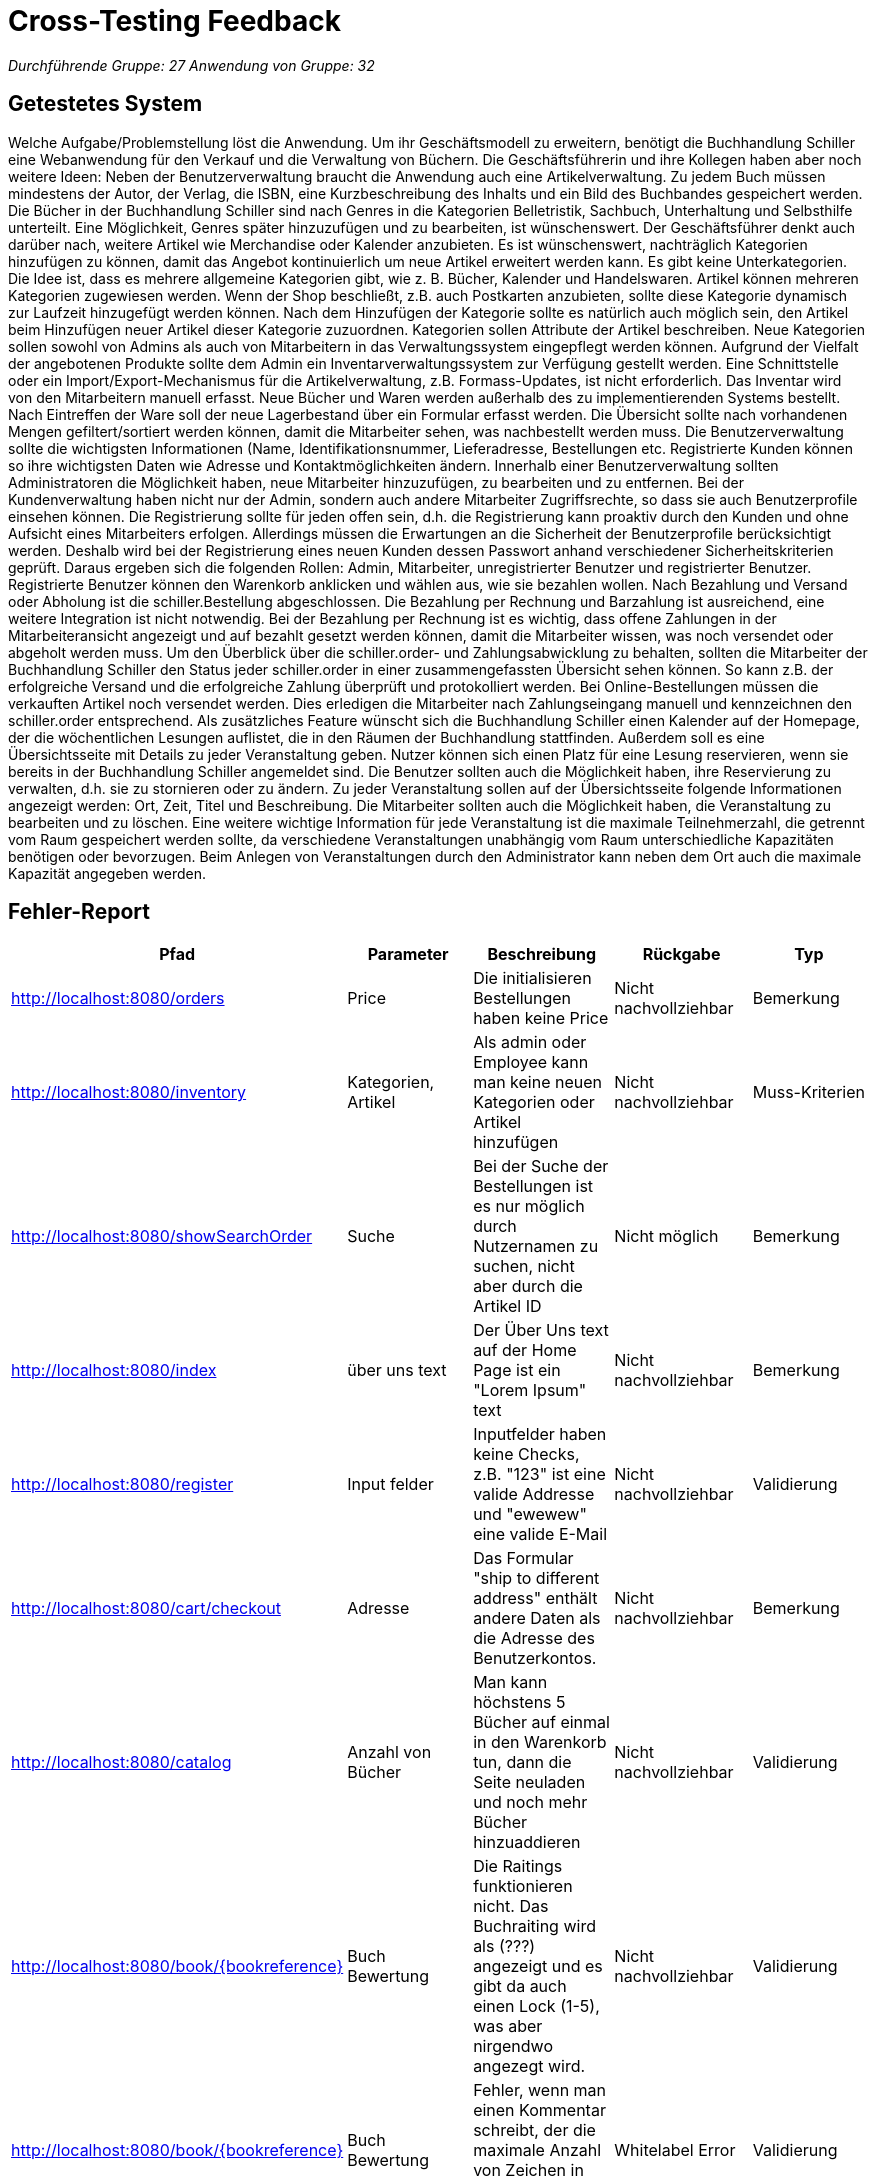 = Cross-Testing Feedback

__Durchführende Gruppe: 27__
__Anwendung von Gruppe: 32__

== Getestetes System
Welche Aufgabe/Problemstellung löst die Anwendung.
Um ihr Geschäftsmodell zu erweitern, benötigt die Buchhandlung Schiller eine Webanwendung für den Verkauf und die Verwaltung von Büchern. Die Geschäftsführerin und ihre Kollegen haben aber noch weitere Ideen: Neben der Benutzerverwaltung braucht die Anwendung auch eine Artikelverwaltung. Zu jedem Buch müssen mindestens der Autor, der Verlag, die ISBN, eine Kurzbeschreibung des Inhalts und ein Bild des Buchbandes gespeichert werden. Die Bücher in der Buchhandlung Schiller sind nach Genres in die Kategorien Belletristik, Sachbuch, Unterhaltung und Selbsthilfe unterteilt. Eine Möglichkeit, Genres später hinzuzufügen und zu bearbeiten, ist wünschenswert. Der Geschäftsführer denkt auch darüber nach, weitere Artikel wie Merchandise oder Kalender anzubieten. Es ist wünschenswert, nachträglich Kategorien hinzufügen zu können, damit das Angebot kontinuierlich um neue Artikel erweitert werden kann. Es gibt keine Unterkategorien. Die Idee ist, dass es mehrere allgemeine Kategorien gibt, wie z. B. Bücher, Kalender und Handelswaren. Artikel können mehreren Kategorien zugewiesen werden. Wenn der Shop beschließt, z.B. auch Postkarten anzubieten, sollte diese Kategorie dynamisch zur Laufzeit hinzugefügt werden können. Nach dem Hinzufügen der Kategorie sollte es natürlich auch möglich sein, den Artikel beim Hinzufügen neuer Artikel dieser Kategorie zuzuordnen. Kategorien sollen Attribute der Artikel beschreiben. Neue Kategorien sollen sowohl von Admins als auch von Mitarbeitern in das Verwaltungssystem eingepflegt werden können.
Aufgrund der Vielfalt der angebotenen Produkte sollte dem Admin ein Inventarverwaltungssystem zur Verfügung gestellt werden. Eine Schnittstelle oder ein Import/Export-Mechanismus für die Artikelverwaltung, z.B. Formass-Updates, ist nicht erforderlich. Das Inventar wird von den Mitarbeitern manuell erfasst. Neue Bücher und Waren werden außerhalb des zu implementierenden Systems bestellt. Nach Eintreffen der Ware soll der neue Lagerbestand über ein Formular erfasst werden. Die Übersicht sollte nach vorhandenen Mengen gefiltert/sortiert werden können, damit die Mitarbeiter sehen, was nachbestellt werden muss. Die Benutzerverwaltung sollte die wichtigsten Informationen (Name, Identifikationsnummer, Lieferadresse, Bestellungen etc. Registrierte Kunden können so ihre wichtigsten Daten wie Adresse und Kontaktmöglichkeiten ändern. Innerhalb einer Benutzerverwaltung sollten Administratoren die Möglichkeit haben, neue Mitarbeiter hinzuzufügen, zu bearbeiten und zu entfernen. Bei der Kundenverwaltung haben nicht nur der Admin, sondern auch andere Mitarbeiter Zugriffsrechte, so dass sie auch Benutzerprofile einsehen können. Die Registrierung sollte für jeden offen sein, d.h. die Registrierung kann proaktiv durch den Kunden und ohne Aufsicht eines Mitarbeiters erfolgen. Allerdings müssen die Erwartungen an die Sicherheit der Benutzerprofile berücksichtigt werden. Deshalb wird bei der Registrierung eines neuen Kunden dessen Passwort anhand verschiedener Sicherheitskriterien geprüft. Daraus ergeben sich die folgenden Rollen: Admin, Mitarbeiter, unregistrierter Benutzer und registrierter Benutzer.
Registrierte Benutzer können den Warenkorb anklicken und wählen aus, wie sie bezahlen wollen. Nach Bezahlung und Versand oder Abholung ist die schiller.Bestellung abgeschlossen. Die Bezahlung per Rechnung und Barzahlung ist ausreichend, eine weitere Integration ist nicht notwendig. Bei der Bezahlung per Rechnung ist es wichtig, dass offene Zahlungen in der Mitarbeiteransicht angezeigt und auf bezahlt gesetzt werden können, damit die Mitarbeiter wissen, was noch versendet oder abgeholt werden muss. Um den Überblick über die schiller.order- und Zahlungsabwicklung zu behalten, sollten die Mitarbeiter der Buchhandlung Schiller den Status jeder schiller.order in einer zusammengefassten Übersicht sehen können. So kann z.B. der erfolgreiche Versand und die erfolgreiche Zahlung überprüft und protokolliert werden. Bei Online-Bestellungen müssen die verkauften Artikel noch versendet werden. Dies erledigen die Mitarbeiter nach Zahlungseingang manuell und kennzeichnen den schiller.order entsprechend.
Als zusätzliches Feature wünscht sich die Buchhandlung Schiller einen Kalender auf der Homepage, der die wöchentlichen Lesungen auflistet, die in den Räumen der Buchhandlung stattfinden. Außerdem soll es eine Übersichtsseite mit Details zu jeder Veranstaltung geben. Nutzer können sich einen Platz für eine Lesung reservieren, wenn sie bereits in der Buchhandlung Schiller angemeldet sind. Die Benutzer sollten auch die Möglichkeit haben, ihre Reservierung zu verwalten, d.h. sie zu stornieren oder zu ändern. Zu jeder Veranstaltung sollen auf der Übersichtsseite folgende Informationen angezeigt werden: Ort, Zeit, Titel und Beschreibung. Die Mitarbeiter sollten auch die Möglichkeit haben, die Veranstaltung zu bearbeiten und zu löschen. Eine weitere wichtige Information für jede Veranstaltung ist die maximale Teilnehmerzahl, die getrennt vom Raum gespeichert werden sollte, da verschiedene Veranstaltungen unabhängig vom Raum unterschiedliche Kapazitäten benötigen oder bevorzugen. Beim Anlegen von Veranstaltungen durch den Administrator kann neben dem Ort auch die maximale Kapazität angegeben werden.

== Fehler-Report
// See http://asciidoctor.org/docs/user-manual/#tables
[options="header"]
|===
|Pfad |Parameter |Beschreibung |Rückgabe | Typ
|http://localhost:8080/orders| Price |Die initialisieren Bestellungen haben keine Price | Nicht nachvollziehbar | Bemerkung
|http://localhost:8080/inventory |Kategorien, Artikel |Als admin oder Employee kann man keine neuen Kategorien oder Artikel hinzufügen | Nicht nachvollziehbar| Muss-Kriterien
|http://localhost:8080/showSearchOrder | Suche |Bei der Suche der Bestellungen ist es nur möglich durch Nutzernamen zu
suchen, nicht aber durch die Artikel ID |Nicht möglich | Bemerkung
|http://localhost:8080/index |über uns text |Der Über Uns text auf der Home Page ist ein "Lorem Ipsum" text | Nicht nachvollziehbar | Bemerkung
|http://localhost:8080/register |Input felder |Inputfelder haben keine Checks, z.B. "123" ist eine valide Addresse und "ewewew" eine valide E-Mail | Nicht nachvollziehbar | Validierung
|http://localhost:8080/cart/checkout |Adresse |Das Formular "ship to different address" enthält andere Daten als die Adresse des Benutzerkontos. | Nicht nachvollziehbar | Bemerkung
|http://localhost:8080/catalog |Anzahl von Bücher |Man kann höchstens 5 Bücher auf einmal in den Warenkorb tun, dann die Seite neuladen und noch mehr Bücher hinzuaddieren | Nicht nachvollziehbar | Validierung
|http://localhost:8080/book/{bookreference} |Buch Bewertung |Die Raitings funktionieren nicht. Das Buchraiting wird als (???) angezeigt und es gibt da auch einen Lock (1-5), was aber nirgendwo angezegt wird. | Nicht nachvollziehbar | Validierung
|http://localhost:8080/book/{bookreference} |Buch Bewertung |Fehler, wenn man einen Kommentar schreibt, der die maximale Anzahl von Zeichen in der Eingabe erreicht hat. | Whitelabel Error |Validierung
|http://localhost:8080/book/{bookreference} |Buch Bewertung |Es steht auch kein Name des Kommentators da, was etwas komisch ist. Ein Kommentar von einem Admin und von einem Customer sehen dadurch auch gleich aus | Nicht nachvollziehbar |Bemerkung
|http://localhost:8080/book/{bookreference} |Mitarbeiter hinzufügen |Ein Mitarbeiter kann mit einer E-Mail-Adresse hinzugefügt werden, die ein anderer Mitarbeiter bereits hat, was zu einem Fehler führt. | Whitelabel Error |Validierung
|http://localhost:8080/finance |TIME |Wenn man in der Finanzübersicht einen Zeitraum von mehreren Jahren auswählt gibt es so viele Bestellungen das die List das Layout verschiebt und man manche Elemente nicht mehr sehen kann |Layout Overflow | Visual Bug
|http://localhost:8080/inventory |REORDER |Der Datentyp des Bestandes im Inventar lässt es zu sehr große Bestände zu habe. Da der Datentyp, der noch vorhanden Exemplare im Warenkorb anzeigt, ein anderer ist kommt es zu einem Overflow und der Rangecheck funktioniert nicht mehr | Whitelabel Error | Validierung
|http://localhost:8080/register} |Registrierung|Ein User kann sich registierien mit eine bereits existierende email, was zu einem Fehler führt| Whitelabel Error |Validierung
|http://localhost:8080/cart/checkout |Buch Bestellung |Die "Thank You" Nachricht, die nach einer Bestellung kriegt, fehlt noch| Nicht nachvollziehbar | Bemerkung
|http://localhost:8080/finance |Finance |Finance zeigt nicht by default die aktuelle Systemzeit, weshalb man jedes mal erst die richtigen Zeitintervalle einstellen muss, bevor man die eigentliche Info sehen kann| Nicht nachvollziehbar | Bemerkung
|http://localhost:8080/time |Time |User könne die Systemzeit verändern| Nicht nachvollziehbar | Technische Bug
|http://localhost:8080/orderdetail{orderid} |Details |Bei Lieferungen wird die Adresse in den Details nicht angezeigt| Nicht nachvollziehbar | Bemerkung
|http://localhost:8080/catalog |Book Covers |Bilder haben feste Breite, sodass die Seite überfüllt wird oder Bilder teilweise nicht sichtbar sind | Nicht nachvollziehbar |Bemerkung
|http://localhost:8080/book/{bookid} |Book Details |Publisher, ISBN und Klappentext fehlen | Nicht nachvollziehbar |Bemerkung
|http://localhost:8080/book/{bookid} |Kommentare |Es können von Usern unendlich viele Kommentare geschrieben werden. Auch Admins und Mitarbeiter können Kommentare schreiben. |Nicht nachvollziehbar |Validierung
|http://localhost:8080/register |Registrierung |Nach der Registrierung wird man nicht eingeloggt, sondern auf die Homepage weitergeleitet. |Nicht nachvollziehbar |Bemerkung
|http://localhost:8080/finance |Jahreszahlen |Für die Jahreszahlen können negative Werte eingegeben werden und die zweite Jahreszahl kann kleiner als die erste sein. |Nicht nachvollziehbar |Bemerkung



|===

== Sonstiges
* Das Firmenzeichen "SCHILLER" hat ein position von “fixed” und bewegt sich nicht wenn man
die Seite bewegt, aber es ist ein Kind-Element von “navigation” die sich doch
bewegt was mach kein Sinn. Noch dazu, wegen diese Positionierung es überfüllt
mit verschiedene Elementen.
*  Die Seite ist teilweise auf Englisch und teilweise auf Deutsch.
*  Styles sind inkonsistent (verschiedene Seitenlayouts, Fonts, Paddings, ...)

== Verbesserungsvorschläge
Wir würden empfehlen, den visuellen Teil etwas zu verbessern, d.h. den Kontrast der Farben und die Organisation der Elemente, zusammen mit der Implementierung von nur einer Sprache, entweder Deutsch oder Englisch. Wir sind der Meinung, dass es von grundlegender Bedeutung ist, jede Eingabe von Werten durch die Benutzer zu validieren, da wir festgestellt haben, dass dadurch mehrere Fehler entstanden sind. Abgesehen von diesen kleinen Tipps und der Verbesserung der in der Tabelle beschriebenen Fehler ist die Software gut gemacht und funktioniert.

